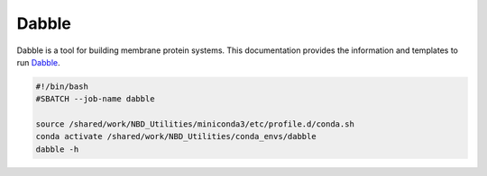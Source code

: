 Dabble
-------
Dabble is a tool for building membrane protein systems. 
This documentation provides the information and templates to run `Dabble <https://http://dabble.robinbetz.com/index.html>`_.

.. code-block:: bash 

    #!/bin/bash
    #SBATCH --job-name dabble

    source /shared/work/NBD_Utilities/miniconda3/etc/profile.d/conda.sh
    conda activate /shared/work/NBD_Utilities/conda_envs/dabble
    dabble -h

